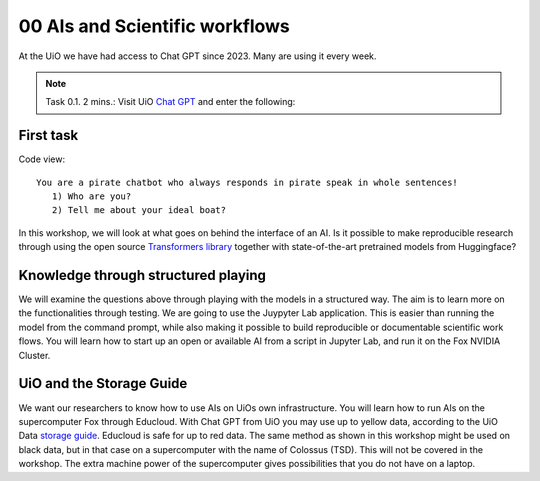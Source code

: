 .. _00 motivation:
00 AIs and Scientific workflows
==============
.. index:: chatbot, Chat GPT, workflow

At the UiO we have had access to Chat GPT since 2023. Many are using it every week.

.. note:: Task 0.1. 2 mins.:  Visit UiO `Chat GPT <https://www.uio.no/tjenester/it/ki/gpt-uio/>`_ and enter the following: 

First task
--------
Code view::

   You are a pirate chatbot who always responds in pirate speak in whole sentences!
      1) Who are you?
      2) Tell me about your ideal boat?

In this workshop, we will look at what goes on behind the interface of an AI. Is it possible to make reproducible research through using the open source `Transformers library <https://huggingface.co/docs/transformers/index>`_ together with state-of-the-art pretrained models from Huggingface? 

Knowledge through structured playing
---------------------------
We will examine the questions above through playing with the models in a structured way. The aim is to learn more on the functionalities through testing. We are going to use the Juypyter Lab application. This is easier than running the model from the command prompt, while also making it possible to build reproducible or documentable scientific work flows. You will learn how to start up an open or available AI from a script in Jupyter Lab, and run it on the Fox NVIDIA Cluster.

UiO and the Storage Guide
----------------------
We want our researchers to know how to use AIs on UiOs own infrastructure. You will learn how to run AIs on the supercomputer Fox through Educloud. With Chat GPT from UiO you may use up to yellow data, according to the UiO Data `storage guide <https://www.uio.no/english/services/it/security/lsis/storage-guide.html>`_. Educloud is safe for up to red data.  The same method as shown in this workshop might be used on black data, but in that case on a supercomputer with the name of Colossus (TSD). This will not be covered in the workshop. The extra machine power of the supercomputer gives possibilities that you do not have on a laptop.
